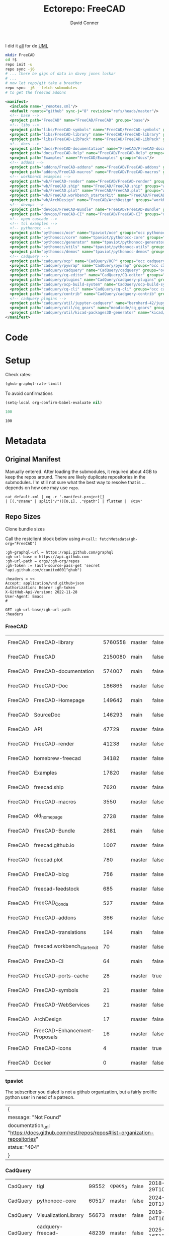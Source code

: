 #+TITLE:     Ectorepo: FreeCAD
#+AUTHOR:    David Conner
#+EMAIL:     noreply@te.xel.io
#+DESCRIPTION: Ecto
#+PROPERTY: header-args :comments none

I did it [[https://wiki.freecadweb.org/File:Part_Classes.jpg][all]] for de [[https://forum.freecadweb.org/viewtopic.php?style=10&t=12325][UML]]

#+begin_src sh :eval no
mkdir FreeCAD
cd !$
repo init -u
repo sync -j6
# ... there be gigs of data in davey jones lockar
# ...
# now let repo/git take a breather
repo sync -j6 --fetch-submodules
# to get the freecad addons
#+end_src


#+begin_src xml :tangle default.xml
<manifest>
  <include name="_remotes.xml"/>
  <default remote="github" sync-j="8" revision="refs/heads/master"/>
  <!-- base -->
  <project path="FreeCAD" name="FreeCAD/FreeCAD" groups="base"/>
  <!-- libs -->
  <project path="libs/FreeCAD-symbols" name="FreeCAD/FreeCAD-symbols" groups="libs"/>
  <project path="libs/FreeCAD-library" name="FreeCAD/FreeCAD-library" groups="libs"/>
  <project path="libs/FreeCAD-LibPack" name="FreeCAD/FreeCAD-LibPack" groups="libs"/>
  <!-- docs -->
  <project path="docs/FreeCAD-documentation" name="FreeCAD/FreeCAD-documentation" groups="docs" revision="refs/heads/main"/>
  <project path="docs/FreeCAD-Help" name="FreeCAD/FreeCAD-Help" groups="docs" revision="refs/heads/main"/>
  <project path="Examples" name="FreeCAD/Examples" groups="docs"/>
  <!-- addons -->
  <project path="addons/FreeCAD-addons" name="FreeCAD/FreeCAD-addons" groups="addons"/>
  <project path="addons/FreeCAD-macros" name="FreeCAD/FreeCAD-macros" groups="addons,macros"/>
  <!-- workbench examples -->
  <project path="wb/FreeCAD-render" name="FreeCAD/FreeCAD-render" groups="workbench"/>
  <project path="wb/FreeCAD.ship" name="FreeCAD/FreeCAD.ship" groups="workbench"/>
  <project path="wb/FreeCAD.plot" name="FreeCAD/FreeCAD.plot" groups="workbench"/>
  <project path="wb/FreeCAD.workbench_starterkit" name="FreeCAD/FreeCAD.workbench_starterkit" groups="workbench"/>
  <project path="wb/ArchDesign" name="FreeCAD/ArchDesign" groups="workbench"/>
  <!-- devops -->
  <project path="devops/FreeCAD-Bundle" name="FreeCAD/FreeCAD-Bundle" groups="devops"/>
  <project path="devops/FreeCAD-CI" name="FreeCAD/FreeCAD-CI" groups="devops" revision="refs/heads/main"/>
  <!-- open cascade -->
  <!-- tcl examples -->
  <!-- pythonocc -->
  <project path="pythonocc/oce" name="tpaviot/oce" groups="occ pythonocc"/>
  <project path="pythonocc/core" name="tpaviot/pythonocc-core" groups="occ pythonocc"/>
  <project path="pythonocc/generator" name="tpaviot/pythonocc-generator" groups="occ pythonocc"/>
  <project path="pythonocc/utils" name="tpaviot/pythonocc-utils" groups="occ pythonocc"/>
  <project path="pythonocc/demos" name="tpaviot/pythonocc-demos" groups="occ pythonocc"/>
  <!-- cadquery -->
  <project path="cadquery/ocp" name="CadQuery/OCP" groups="occ cadquery"/>
  <project path="cadquery/pywrap" name="CadQuery/pywrap" groups="occ cadquery"/>
  <project path="cadquery/cadquery" name="CadQuery/cadquery" groups="occ cadquery"/>
  <project path="cadquery/cq-editor" name="CadQuery/CQ-editor" groups="occ cadquery"/>
  <project path="cadquery/plugins" name="CadQuery/cadquery-plugins" groups="occ cadquery" revision="refs/heads/main"/>
  <project path="cadquery/ocp-build-system" name="CadQuery/ocp-build-system" groups="occ cadquery" revision="refs/heads/main"/>
  <project path="cadquery/cq-cli" name="CadQuery/cq-cli" groups="occ cadquery"/>
  <project path="cadquery/contrib" name="CadQuery/cadquery-contrib" groups="occ cadquery"/>
  <!-- cadquery plugins -->
  <project path="cadquery/util/jupyter-cadquery" name="bernhard-42/jupyter-cadquery" groups="occ cadquery"/>
  <project path="cadquery/util/cq_gears" name="meadiode/cq_gears" groups="occ cadquery" revision="refs/heads/main"/>
  <project path="cadquery/util/kicad-packages3D-generator" name="kicad/libraries/kicad-packages3D-generator" groups="occ cadquery" remote="gitlab"/>
</manifest>
#+end_src

* Code

* Setup

Check rates:

#+begin_src emacs-lisp :results value code :exports code
(ghub-graphql-rate-limit)
#+end_src

#+RESULTS:
#+begin_src emacs-lisp
((limit . 5000) (cost . 1) (remaining . 5000) (resetAt . "2025-02-21T04:38:22Z"))
#+end_src

To avoid confirmations

#+begin_src emacs-lisp
(setq-local org-confirm-babel-evaluate nil)
#+end_src


#+name: nrepos
#+begin_src emacs-lisp
100
#+end_src

#+RESULTS: nrepos
: 100

* Metadata
** Original Manifest

Manually entered. After loading the submodules, it required about 4GB to keep
the repos around. There are likely duplicate repositories in the submodules. I'm
still not sure what the best way to resolve that is ... depends on how one may
use =repo=.

#+begin_src shell :results output table
cat default.xml | xq -r '.manifest.project[]
| [(."@name" | split("/"))[0,1], ."@path"] | flatten |  @csv'
#+end_src

#+RESULTS:
| FreeCAD     | FreeCAD                      | FreeCAD                                  |
| FreeCAD     | FreeCAD-symbols              | libs/FreeCAD-symbols                     |
| FreeCAD     | FreeCAD-library              | libs/FreeCAD-library                     |
| FreeCAD     | FreeCAD-LibPack              | libs/FreeCAD-LibPack                     |
| FreeCAD     | FreeCAD-documentation        | docs/FreeCAD-documentation               |
| FreeCAD     | FreeCAD-Help                 | docs/FreeCAD-Help                        |
| FreeCAD     | Examples                     | Examples                                 |
| FreeCAD     | FreeCAD-addons               | addons/FreeCAD-addons                    |
| FreeCAD     | FreeCAD-macros               | addons/FreeCAD-macros                    |
| FreeCAD     | FreeCAD-render               | wb/FreeCAD-render                        |
| FreeCAD     | FreeCAD.ship                 | wb/FreeCAD.ship                          |
| FreeCAD     | FreeCAD.plot                 | wb/FreeCAD.plot                          |
| FreeCAD     | FreeCAD.workbench_starterkit | wb/FreeCAD.workbench_starterkit          |
| FreeCAD     | ArchDesign                   | wb/ArchDesign                            |
| FreeCAD     | FreeCAD-Bundle               | devops/FreeCAD-Bundle                    |
| FreeCAD     | FreeCAD-CI                   | devops/FreeCAD-CI                        |
| tpaviot     | oce                          | pythonocc/oce                            |
| tpaviot     | pythonocc-core               | pythonocc/core                           |
| tpaviot     | pythonocc-generator          | pythonocc/generator                      |
| tpaviot     | pythonocc-utils              | pythonocc/utils                          |
| tpaviot     | pythonocc-demos              | pythonocc/demos                          |
| CadQuery    | OCP                          | cadquery/ocp                             |
| CadQuery    | pywrap                       | cadquery/pywrap                          |
| CadQuery    | cadquery                     | cadquery/cadquery                        |
| CadQuery    | CQ-editor                    | cadquery/cq-editor                       |
| CadQuery    | cadquery-plugins             | cadquery/plugins                         |
| CadQuery    | ocp-build-system             | cadquery/ocp-build-system                |
| CadQuery    | cq-cli                       | cadquery/cq-cli                          |
| CadQuery    | cadquery-contrib             | cadquery/contrib                         |
| bernhard-42 | jupyter-cadquery             | cadquery/util/jupyter-cadquery           |
| meadiode    | cq_gears                     | cadquery/util/cq_gears                   |
| kicad       | libraries                    | cadquery/util/kicad-packages3D-generator |

** Repo Sizes

Clone bundle sizes

Call the restclient block below using ~#+call: fetchMetadata(gh-org="FreeCAD")~

#+name: fetchMetadata
#+headers: :var gh-org="FreeCAD" :jq-args "--raw-output" :eval query :results table
#+begin_src restclient :jq "sort_by(-.size) | map([.owner.login, .name, .size, .default_branch, .archived, .updated_at])[] | @csv"
:gh-graphql-url = https://api.github.com/graphql
:gh-url-base = https://api.github.com
:gh-url-path = orgs/:gh-org/repos
:gh-token := (auth-source-pass-get 'secret "api.github.com/dcunited001^ghub")

:headers = <<
Accept: application/vnd.github+json
Authorization: Bearer :gh-token
X-GitHub-Api-Version: 2022-11-28
User-Agent: Emacs
#

GET :gh-url-base/:gh-url-path
:headers
#+end_src

*** FreeCAD

#+name: freecadMetadata
#+call: fetchMetadata(gh-org="FreeCAD")

#+RESULTS: freecadMetadata
| FreeCAD | FreeCAD-library               | 5760558 | master | false | 2025-02-28T13:55:37Z |
| FreeCAD | FreeCAD                       | 2150080 | main   | false | 2025-03-01T18:33:19Z |
| FreeCAD | FreeCAD-documentation         |  574007 | main   | false | 2025-01-25T11:59:42Z |
| FreeCAD | FreeCAD-Doc                   |  186865 | master | false | 2024-02-22T19:19:48Z |
| FreeCAD | FreeCAD-Homepage              |  149642 | main   | false | 2025-02-28T09:01:43Z |
| FreeCAD | SourceDoc                     |  146293 | main   | false | 2025-01-20T03:55:43Z |
| FreeCAD | API                           |   47729 | master | false | 2023-07-25T14:36:36Z |
| FreeCAD | FreeCAD-render                |   41238 | master | false | 2025-02-28T21:33:00Z |
| FreeCAD | homebrew-freecad              |   34182 | master | false | 2025-02-02T01:57:58Z |
| FreeCAD | Examples                      |   17820 | master | false | 2025-02-25T13:08:48Z |
| FreeCAD | freecad.ship                  |    7620 | master | false | 2025-02-21T20:20:19Z |
| FreeCAD | FreeCAD-macros                |    3550 | master | false | 2025-02-25T14:52:55Z |
| FreeCAD | old_homepage                  |    2728 | master | false | 2023-07-25T13:48:43Z |
| FreeCAD | FreeCAD-Bundle                |    2681 | main   | false | 2025-02-13T17:07:45Z |
| FreeCAD | freecad.github.io             |    1007 | master | false | 2025-01-07T09:38:46Z |
| FreeCAD | freecad.plot                  |     780 | master | false | 2025-02-15T08:37:39Z |
| FreeCAD | FreeCAD-blog                  |     756 | master | false | 2023-08-09T03:17:32Z |
| FreeCAD | freecad-feedstock             |     685 | master | false | 2025-02-28T18:34:38Z |
| FreeCAD | FreeCAD_Conda                 |     527 | master | false | 2025-02-06T13:11:18Z |
| FreeCAD | FreeCAD-addons                |     366 | master | false | 2025-02-28T20:26:29Z |
| FreeCAD | FreeCAD-translations          |     194 | main   | false | 2024-08-29T00:10:05Z |
| FreeCAD | freecad.workbench_starterkit  |      70 | master | false | 2024-12-08T17:02:19Z |
| FreeCAD | FreeCAD-CI                    |      64 | main   | false | 2024-02-22T19:19:27Z |
| FreeCAD | FreeCAD-ports-cache           |      28 | master | true  | 2025-02-22T19:36:04Z |
| FreeCAD | FreeCAD-symbols               |      21 | master | false | 2024-11-05T07:10:26Z |
| FreeCAD | FreeCAD-WebServices           |      21 | master | false | 2023-07-25T14:31:22Z |
| FreeCAD | ArchDesign                    |      17 | master | false | 2024-02-22T19:19:36Z |
| FreeCAD | FreeCAD-Enhancement-Proposals |      16 | master | false | 2024-08-21T05:26:29Z |
| FreeCAD | FreeCAD-icons                 |       4 | master | true  | 2025-02-22T22:13:36Z |
| FreeCAD | Docker                        |       0 | master | false | 2024-08-21T05:36:27Z |

*** tpaviot

The subscriber you dialed is not a github organization, but a fairly prolific
python user in need of a patreon.

#+name: tpaviotMetadata
#+call: fetchMetadata(gh-org="tpaviot")

#+RESULTS: tpaviotMetadata
| {                                                                                            |   |
| message: "Not Found"                                                                         |   |
| documentation_url: "https://docs.github.com/rest/repos/repos#list-organization-repositories" |   |
| status: "404"                                                                                |   |
| }                                                                                            |   |

*** CadQuery

#+name: cadqueryMetadata
#+call: fetchMetadata(gh-org="CadQuery")

#+RESULTS: cadqueryMetadata
| CadQuery | tigl                       | 99552 | cpacs_3 | false | 2018-12-29T10:56:12Z |
| CadQuery | pythonocc-core             | 60517 | master  | false | 2024-11-20T17:58:14Z |
| CadQuery | VisualizationLibrary       | 56673 | master  | false | 2019-08-04T16:23:40Z |
| CadQuery | cadquery-freecad-workbench | 48239 | master  | false | 2025-01-16T12:38:57Z |
| CadQuery | QuickVtk                   | 47064 | master  | false | 2019-07-06T07:52:30Z |
| CadQuery | rhiocad                    | 37393 | master  | false | 2023-07-03T13:37:34Z |
| CadQuery | QtVtk                      | 29010 | master  | false | 2019-05-22T20:30:05Z |
| CadQuery | OCP                        | 27302 | master  | false | 2025-02-22T19:12:19Z |
| CadQuery | declaracad                 | 14751 | master  | false | 2019-04-10T01:32:57Z |
| CadQuery | pywrap                     | 14210 | master  | false | 2025-01-07T07:11:04Z |
| CadQuery | cadquery                   | 12252 | master  | false | 2025-03-01T06:43:54Z |
| CadQuery | zencad                     |  6600 | master  | false | 2021-01-06T00:51:31Z |
| CadQuery | cqparts                    |  6015 | master  | false | 2022-05-31T23:26:04Z |
| CadQuery | ccad-1                     |  4641 | master  | false | 2020-11-16T16:39:11Z |
| CadQuery | CQ-editor                  |  2841 | master  | false | 2025-03-01T02:11:13Z |
| CadQuery | cadquery-contrib           |  2774 | master  | false | 2025-02-17T07:12:15Z |
| CadQuery | ccad                       |  1862 | master  | false | 2018-10-26T13:49:01Z |
| CadQuery | occmodel                   |   878 | master  | false | 2018-10-26T13:57:31Z |
| CadQuery | aoc-utils                  |   755 | master  | false | 2018-10-26T13:55:45Z |
| CadQuery | servoce                    |   605 | master  | false | 2019-06-25T06:11:05Z |
| CadQuery | rcad                       |   492 | master  | false | 2018-10-26T14:01:03Z |
| CadQuery | sphinxcadquery             |   411 | master  | false | 2024-12-14T10:08:55Z |
| CadQuery | schema                     |   360 | master  | false | 2019-08-21T21:00:59Z |
| CadQuery | anytree                    |   258 | master  | false | 2019-07-24T17:50:40Z |
| CadQuery | conda-packages             |   164 | master  | false | 2025-01-25T08:50:49Z |
| CadQuery | occQt                      |   109 | master  | false | 2019-07-08T20:02:17Z |
| CadQuery | occt-feedstock             |    84 | master  | false | 2020-04-01T20:16:20Z |
| CadQuery | astpath                    |    34 | master  | false | 2018-12-23T19:54:52Z |
| CadQuery | cymbal                     |    16 | master  | false | 2019-08-01T10:18:40Z |
| CadQuery | CQ-solver                  |     5 | master  | false | 2018-08-28T20:19:50Z |
